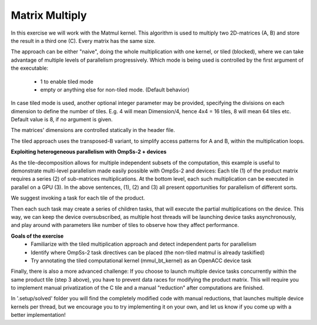Matrix Multiply
---------------

.. highlight:: c

In this exercise we will work with the Matmul kernel. This algorithm is used to multiply two
2D-matrices (A, B) and store the result in a third one (C). Every matrix has the same size.

The approach can be either "naive", doing the whole multiplication with one kernel, or tiled
(blocked), where we can take advantage of multiple levels of parallelism progressively.
Which mode is being used is controlled by the first argument of the executable:
 - 1 to enable tiled mode
 - empty or anything else for non-tiled mode. (Default behavior)

In case tiled mode is used, another optional integer parameter may be provided, specifying
the divisions on each dimension to define the number of tiles. E.g. 4 will mean Dimension/4,
hence 4x4 = 16 tiles, 8 will mean 64 tiles etc. Default value is 8, if no argument is given.

The matrices' dimensions are controlled statically in the header file.

The tiled approach uses the transposed-B variant, to simplify access patterns for A and B,
within the multiplication loops.

**Exploiting heterogeneous parallelism with OmpSs-2 + devices**

As the tile-decomposition allows for multiple independent subsets of the computation, this
example is useful to demonstrate multi-level parallelism made easily possible with OmpSs-2
and devices:
Each tile (1) of the product matrix requires a series (2) of sub-matrices multiplications.
At the bottom level, each such multiplication can be executed in parallel on a GPU (3).
In the above sentences, (1), (2) and (3) all present opportunities for parallelism of
different sorts.

We suggest invoking a task for each tile of the product.

Then each such task may create a series of children tasks, that will execute the partial
multiplications on the device. This way, we can keep the device oversubscribed, as multiple 
host threads will be launching device tasks asynchronously, and play around with parameters
like number of tiles to observe how they affect performance.

**Goals of the exercise**
 * Familiarize with the tiled multiplication approach and detect independent parts for parallelism
 * Identify where OmpSs-2 task directives can be placed (the non-tiled matmul is already taskified)
 * Try annotating the tiled computational kernel (mmul_bt_kernel) as an OpenACC device task


Finally, there is also a more advanced challenge:
If you choose to launch multiple device tasks concurrently within the same product tile (step 3 above),
you have to prevent data races for modifying the product matrix. This will require you
to implement manual privatization of the C tile and a manual "reduction" after computations
are finished.

In '.setup/solved' folder you will find the completely modified code with manual
reductions, that launches multiple device kernels per thread, but we encourage you to try
implementing it on your own, and let us know if you come up with a better implementation!

